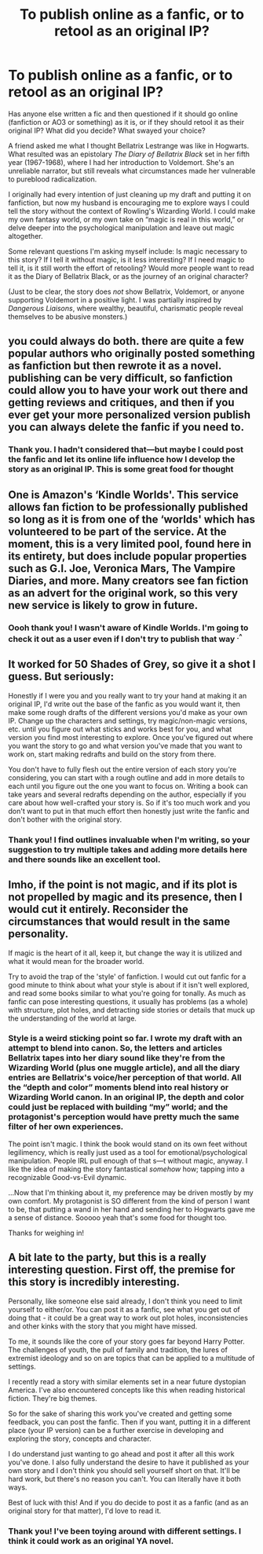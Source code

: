 #+TITLE: To publish online as a fanfic, or to retool as an original IP?

* To publish online as a fanfic, or to retool as an original IP?
:PROPERTIES:
:Author: ohitsberry
:Score: 6
:DateUnix: 1567129901.0
:DateShort: 2019-Aug-30
:FlairText: Discussion
:END:
Has anyone else written a fic and then questioned if it should go online (fanfiction or AO3 or something) as it is, or if they should retool it as their original IP? What did you decide? What swayed your choice?

A friend asked me what I thought Bellatrix Lestrange was like in Hogwarts. What resulted was an epistolary /The Diary of Bellatrix Black/ set in her fifth year (1967-1968), where I had her introduction to Voldemort. She's an unreliable narrator, but still reveals what circumstances made her vulnerable to pureblood radicalization.

I originally had every intention of just cleaning up my draft and putting it on fanfiction, but now my husband is encouraging me to explore ways I could tell the story without the context of Rowling's Wizarding World. I could make my own fantasy world, or my own take on “magic is real in this world,” or delve deeper into the psychological manipulation and leave out magic altogether.

Some relevant questions I'm asking myself include: Is magic necessary to this story? If I tell it without magic, is it less interesting? If I need magic to tell it, is it still worth the effort of retooling? Would more people want to read it as the Diary of Bellatrix Black, or as the journey of an original character?

(Just to be clear, the story does /not/ show Bellatrix, Voldemort, or anyone supporting Voldemort in a positive light. I was partially inspired by /Dangerous Liaisons/, where wealthy, beautiful, charismatic people reveal themselves to be abusive monsters.)


** you could always do both. there are quite a few popular authors who originally posted something as fanfiction but then rewrote it as a novel. publishing can be very difficult, so fanfiction could allow you to have your work out there and getting reviews and critiques, and then if you ever get your more personalized version publish you can always delete the fanfic if you need to.
:PROPERTIES:
:Author: AgathaJames
:Score: 6
:DateUnix: 1567141849.0
:DateShort: 2019-Aug-30
:END:

*** Thank you. I hadn't considered that---but maybe I could post the fanfic and let its online life influence how I develop the story as an original IP. This is some great food for thought
:PROPERTIES:
:Author: ohitsberry
:Score: 2
:DateUnix: 1567154038.0
:DateShort: 2019-Aug-30
:END:


** One is Amazon's ‘Kindle Worlds'. This service allows fan fiction to be professionally published so long as it is from one of the ‘worlds' which has volunteered to be part of the service. At the moment, this is a very limited pool, found here in its entirety, but does include popular properties such as G.I. Joe, Veronica Mars, The Vampire Diaries, and more. Many creators see fan fiction as an advert for the original work, so this very new service is likely to grow in future.
:PROPERTIES:
:Author: RealHellpony
:Score: 4
:DateUnix: 1567130941.0
:DateShort: 2019-Aug-30
:END:

*** Oooh thank you! I wasn't aware of Kindle Worlds. I'm going to check it out as a user even if I don't try to publish that way ^{.^}
:PROPERTIES:
:Author: ohitsberry
:Score: 1
:DateUnix: 1567154159.0
:DateShort: 2019-Aug-30
:END:


** It worked for 50 Shades of Grey, so give it a shot I guess. But seriously:

Honestly if I were you and you really want to try your hand at making it an original IP, I'd write out the base of the fanfic as you would want it, then make some rough drafts of the different versions you'd make as your own IP. Change up the characters and settings, try magic/non-magic versions, etc. until you figure out what sticks and works best for you, and what version you find most interesting to explore. Once you've figured out where you want the story to go and what version you've made that you want to work on, start making redrafts and build on the story from there.

You don't have to fully flesh out the entire version of each story you're considering, you can start with a rough outline and add in more details to each until you figure out the one you want to focus on. Writing a book can take years and several redrafts depending on the author, especially if you care about how well-crafted your story is. So if it's too much work and you don't want to put in that much effort then honestly just write the fanfic and don't bother with the original story.
:PROPERTIES:
:Author: darkpothead
:Score: 2
:DateUnix: 1567143227.0
:DateShort: 2019-Aug-30
:END:

*** Thank you! I find outlines invaluable when I'm writing, so your suggestion to try multiple takes and adding more details here and there sounds like an excellent tool.
:PROPERTIES:
:Author: ohitsberry
:Score: 1
:DateUnix: 1567153944.0
:DateShort: 2019-Aug-30
:END:


** Imho, if the point is not magic, and if its plot is not propelled by magic and its presence, then I would cut it entirely. Reconsider the circumstances that would result in the same personality.

If magic is the heart of it all, keep it, but change the way it is utilized and what it would mean for the broader world.

Try to avoid the trap of the 'style' of fanfiction. I would cut out fanfic for a good minute to think about what your style is about if it isn't well explored, and read some books similar to what you're going for tonally. As much as fanfic can pose interesting questions, it usually has problems (as a whole) with structure, plot holes, and detracting side stories or details that muck up the understanding of the world at large.
:PROPERTIES:
:Score: 2
:DateUnix: 1567147432.0
:DateShort: 2019-Aug-30
:END:

*** Style is a weird sticking point so far. I wrote my draft with an attempt to blend into canon. So, the letters and articles Bellatrix tapes into her diary sound like they're from the Wizarding World (plus one muggle article), and all the diary entries are Bellatrix's voice/her perception of that world. All the “depth and color” moments blend into real history or Wizarding World canon. In an original IP, the depth and color could just be replaced with building “my” world; and the protagonist's perception would have pretty much the same filter of her own experiences.

The point isn't magic. I think the book would stand on its own feet without legilimency, which is really just used as a tool for emotional/psychological manipulation. People IRL pull enough of that s---t without magic, anyway. I like the idea of making the story fantastical /somehow/ how; tapping into a recognizable Good-vs-Evil dynamic.

...Now that I'm thinking about it, my preference may be driven mostly by my own comfort. My protagonist is SO different from the kind of person I want to be, that putting a wand in her hand and sending her to Hogwarts gave me a sense of distance. Sooooo yeah that's some food for thought too.

Thanks for weighing in!
:PROPERTIES:
:Author: ohitsberry
:Score: 2
:DateUnix: 1567153559.0
:DateShort: 2019-Aug-30
:END:


** A bit late to the party, but this is a really interesting question. First off, the premise for this story is incredibly interesting.

Personally, like someone else said already, I don't think you need to limit yourself to either/or. You can post it as a fanfic, see what you get out of doing that - it could be a great way to work out plot holes, inconsistencies and other kinks with the story that you might have missed.

To me, it sounds like the core of your story goes far beyond Harry Potter. The challenges of youth, the pull of family and tradition, the lures of extremist ideology and so on are topics that can be applied to a multitude of settings.

I recently read a story with similar elements set in a near future dystopian America. I've also encountered concepts like this when reading historical fiction. They're big themes.

So for the sake of sharing this work you've created and getting some feedback, you can post the fanfic. Then if you want, putting it in a different place (your IP version) can be a further exercise in developing and exploring the story, concepts and character.

I do understand just wanting to go ahead and post it after all this work you've done. I also fully understand the desire to have it published as your own story and I don't think you should sell yourself short on that. It'll be hard work, but there's no reason you can't. You can literally have it both ways.

Best of luck with this! And if you do decide to post it as a fanfic (and as an original story for that matter), I'd love to read it.
:PROPERTIES:
:Author: dephorasiac
:Score: 2
:DateUnix: 1568000579.0
:DateShort: 2019-Sep-09
:END:

*** Thank you! I've been toying around with different settings. I think it could work as an original YA novel.
:PROPERTIES:
:Author: ohitsberry
:Score: 1
:DateUnix: 1568027480.0
:DateShort: 2019-Sep-09
:END:
